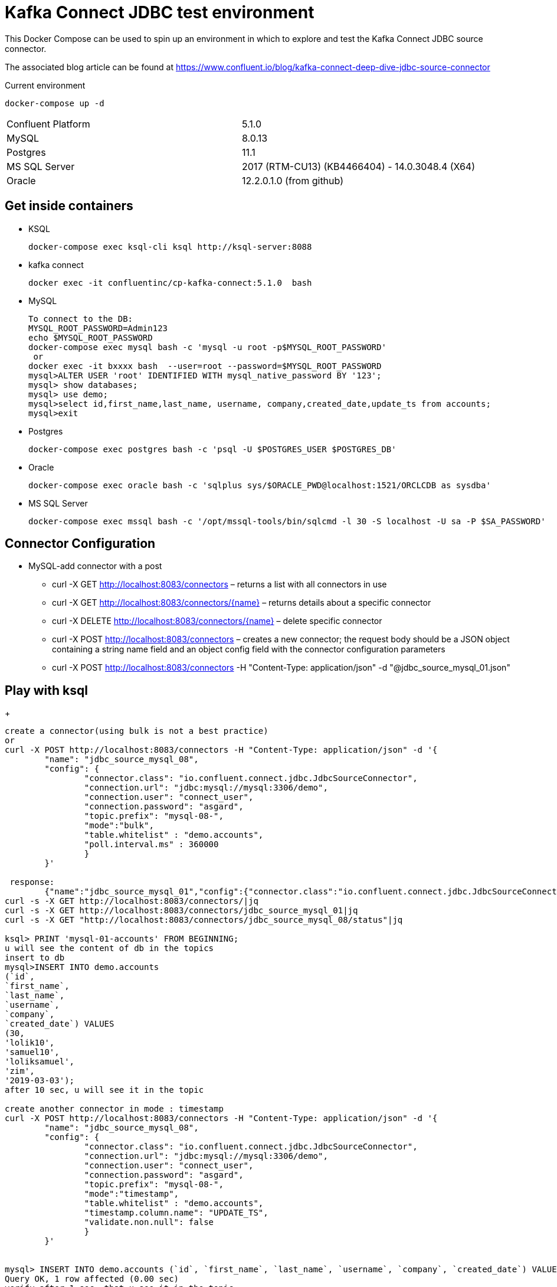 = Kafka Connect JDBC test environment

This Docker Compose can be used to spin up an environment in which to explore and test the Kafka Connect JDBC source connector. 

The associated blog article can be found at https://www.confluent.io/blog/kafka-connect-deep-dive-jdbc-source-connector

.Current environment
----
docker-compose up -d
----
|=====================================================================
|Confluent Platform | 5.1.0
|MySQL              | 8.0.13
|Postgres           | 11.1
|MS SQL Server      | 2017 (RTM-CU13) (KB4466404) - 14.0.3048.4 (X64)
|Oracle             | 12.2.0.1.0  (from github)
|=====================================================================

== Get inside containers

* KSQL
+
[source,bash]
----
docker-compose exec ksql-cli ksql http://ksql-server:8088
----
* kafka connect
+
[source,bash]
----
docker exec -it confluentinc/cp-kafka-connect:5.1.0  bash
----
* MySQL
+
[source,bash]
----
To connect to the DB:
MYSQL_ROOT_PASSWORD=Admin123
echo $MYSQL_ROOT_PASSWORD
docker-compose exec mysql bash -c 'mysql -u root -p$MYSQL_ROOT_PASSWORD'
 or
docker exec -it bxxxx bash  --user=root --password=$MYSQL_ROOT_PASSWORD
mysql>ALTER USER 'root' IDENTIFIED WITH mysql_native_password BY '123';
mysql> show databases;
mysql> use demo;
mysql>select id,first_name,last_name, username, company,created_date,update_ts from accounts;
mysql>exit
----

* Postgres
+
[source,bash]
----
docker-compose exec postgres bash -c 'psql -U $POSTGRES_USER $POSTGRES_DB'
----

* Oracle
+
[source,bash]
----
docker-compose exec oracle bash -c 'sqlplus sys/$ORACLE_PWD@localhost:1521/ORCLCDB as sysdba'
----

* MS SQL Server
+
[source,bash]
----
docker-compose exec mssql bash -c '/opt/mssql-tools/bin/sqlcmd -l 30 -S localhost -U sa -P $SA_PASSWORD'
----


==  Connector Configuration

* MySQL-add connector with a post
** curl -X GET http://localhost:8083/connectors – returns a list with all connectors in use
** curl -X GET http://localhost:8083/connectors/{name} – returns details about a specific connector
** curl -X DELETE http://localhost:8083/connectors/{name} – delete  specific connector
** curl -X POST http://localhost:8083/connectors – creates a new connector; the request body should be a JSON object containing a string name field and an object config field with the connector configuration parameters
** curl -X POST http://localhost:8083/connectors -H "Content-Type: application/json" -d "@jdbc_source_mysql_01.json"

==  Play with ksql
+
[source,bash]
----


create a connector(using bulk is not a best practice)
or
curl -X POST http://localhost:8083/connectors -H "Content-Type: application/json" -d '{
        "name": "jdbc_source_mysql_08",
        "config": {
                "connector.class": "io.confluent.connect.jdbc.JdbcSourceConnector",
                "connection.url": "jdbc:mysql://mysql:3306/demo",
                "connection.user": "connect_user",
                "connection.password": "asgard",
                "topic.prefix": "mysql-08-",
                "mode":"bulk",
                "table.whitelist" : "demo.accounts",
                "poll.interval.ms" : 360000
                }
        }'

 response:
        {"name":"jdbc_source_mysql_01","config":{"connector.class":"io.confluent.connect.jdbc.JdbcSourceConnector","connection.url":"jdbc:mysql://mysql:3306/demo","connection.user":"connect_user","connection.password":"asgard","topic.prefix":"mysql-01-","mode":"bulk","poll.interval.ms":"10000","name":"jdbc_source_mysql_01"},"tasks":[],"type":null}
curl -s -X GET http://localhost:8083/connectors/|jq
curl -s -X GET http://localhost:8083/connectors/jdbc_source_mysql_01|jq
curl -s -X GET "http://localhost:8083/connectors/jdbc_source_mysql_08/status"|jq

ksql> PRINT 'mysql-01-accounts' FROM BEGINNING;
u will see the content of db in the topics
insert to db
mysql>INSERT INTO demo.accounts
(`id`,
`first_name`,
`last_name`,
`username`,
`company`,
`created_date`) VALUES
(30,
'lolik10',
'samuel10',
'loliksamuel',
'zim',
'2019-03-03');
after 10 sec, u will see it in the topic

create another connector in mode : timestamp
curl -X POST http://localhost:8083/connectors -H "Content-Type: application/json" -d '{
        "name": "jdbc_source_mysql_08",
        "config": {
                "connector.class": "io.confluent.connect.jdbc.JdbcSourceConnector",
                "connection.url": "jdbc:mysql://mysql:3306/demo",
                "connection.user": "connect_user",
                "connection.password": "asgard",
                "topic.prefix": "mysql-08-",
                "mode":"timestamp",
                "table.whitelist" : "demo.accounts",
                "timestamp.column.name": "UPDATE_TS",
                "validate.non.null": false
                }
        }'
        

mysql> INSERT INTO demo.accounts (`id`, `first_name`, `last_name`, `username`, `company`, `created_date`) VALUES (30, 'lolik10', 'samuel10', 'loliksamuel', 'zim', '2019-03-03');
Query OK, 1 row affected (0.00 sec)
verify after 1 sec, that u see it in the topic

mysql>update demo.accounts set first_name = 'lolik311' where id=31;
verify after 1 sec, that u see it in the topic

mysql>delete from demo.accounts where id=31;
verify that jdbc connector does not support delete oparations. if u need it than consider use cdc transaction-log connector.

ksql> CREATE TABLE users (registertime BIGINT,  userid VARCHAR, gender VARCHAR, regionid VARCHAR)  WITH (KAFKA_TOPIC = 'mysql-08-accounts',  VALUE_FORMAT='JSON', KEY = 'userid');
ksql>SHOW | LIST tables;
ksql> DESCRIBE [EXTENDED] users;
ksql>DROP TABLE  IF EXISTS  users;
ksql>SHOW | LIST tables;
ksql> CREATE TABLE mysql-08-accounts-table (id INT,  company VARCHAR)  WITH (KAFKA_TOPIC = 'mysql-08-accounts',  VALUE_FORMAT='JSON', KEY = 'id');
ksql>CREATE TABLE accountGroupByStream (last_name string, COUNT bigint) WITH (kafka_topic='mysql-08-accounts', value_format='JSON') ;
ksql>CREATE TABLE accountGroupByTable  (usertimestamp BIGINT, user_id VARCHAR, gender VARCHAR, region_id VARCHAR) KAFKA_TOPIC = 'mysql-08-accounts',KEY = 'user_id');
ksql>CREATE STREAM accountGroupByStream (last_name string, COUNT bigint) WITH (kafka_topic='mysql-08-accounts', value_format='JSON') ;
CREATE TABLE users (UPDATE_TS BIGINT, id VARCHAR, first_name VARCHAR, company VARCHAR) KAFKA_TOPIC = 'mysql-08-accounts', KEY = 'id');
ksql>SHOW | LIST topics;
ksql>SHOW | LIST streams;
ksql>SHOW | LIST tables;
ksql>SHOW | LIST queries;
ksql>SHOW | LIST functions;
ksql>SHOW | LIST properties;
ksql>print 'ACCOUNTGROUPBY' FROM BEGINNING;
???
ksql>DROP TABLE [IF EXISTS] table_name [DELETE TOPIC];
ksql>DROP STREAM [IF EXISTS] stream_name [DELETE TOPIC];
ksql> PRINT 'mysql-01-accounts' FROM BEGINNING
ksql> CREATE STREAM ACCOUNTS WITH (KAFKA_TOPIC='mysql-06X-accounts', VALUE_FORMAT='AVRO');
ksql> SELECT ROWKEY, ID, FIRST_NAME + ' ' + LAST_NAME FROM ACCOUNTS;
----

* Postgres
+
[source,bash]
----
curl -X POST http://localhost:8083/connectors -H "Content-Type: application/json" -d '{
        "name": "jdbc_source_postgres_01",
        "config": {
                "connector.class": "io.confluent.connect.jdbc.JdbcSourceConnector",
                  "connection.url": "jdbc:postgresql://postgres:5432/postgres",
                "connection.user": "connect_user",
                "connection.password": "asgard",
                "topic.prefix": "postgres-01-",
                "mode":"bulk",
                "poll.interval.ms" : 3600000
                }
        }'


----

* Oracle
+
[source,bash]
----
cp ojdbc8.jar
docker cp /db-leach/jdbc/lib/ojdbc8.jar kafka-connect-jdbc-mysql_kafka-connect_1:/usr/share/java/kafka-connect-jdbc
curl -X POST http://localhost:8083/connectors -H "Content-Type: application/json" -d '{
                "name": "jdbc_source_oracle_01",
                "config": {
                        "connector.class": "io.confluent.connect.jdbc.JdbcSourceConnector",
                        "connection.url": "jdbc:oracle:thin:@oracle:1521/ORCLPDB1",
                        "connection.user": "connect_user",
                        "connection.password": "asgard",
                        "topic.prefix": "oracle-01-",
                        "table.whitelist" : "NUM_TEST",
                        "mode":"bulk",
                        "poll.interval.ms" : 3600000
                        }
                }'
----

* MS SQL Server
+
[source,bash]
----
curl -X POST http://localhost:8083/connectors -H "Content-Type: application/json" -d '{
                "name": "jdbc_source_mssql_01",
                "config": {
                        "connector.class": "io.confluent.connect.jdbc.JdbcSourceConnector",
                        "connection.url": "jdbc:sqlserver://mssql:1433;databaseName=demo",
                        "connection.user": "connect_user",
                        "connection.password": "Asgard123",
                        "topic.prefix": "mssql-01-",
                        "table.whitelist" : "demo..num_test",
                        "mode":"bulk",
                        "poll.interval.ms" : 3600000
                        }
                }'
----
